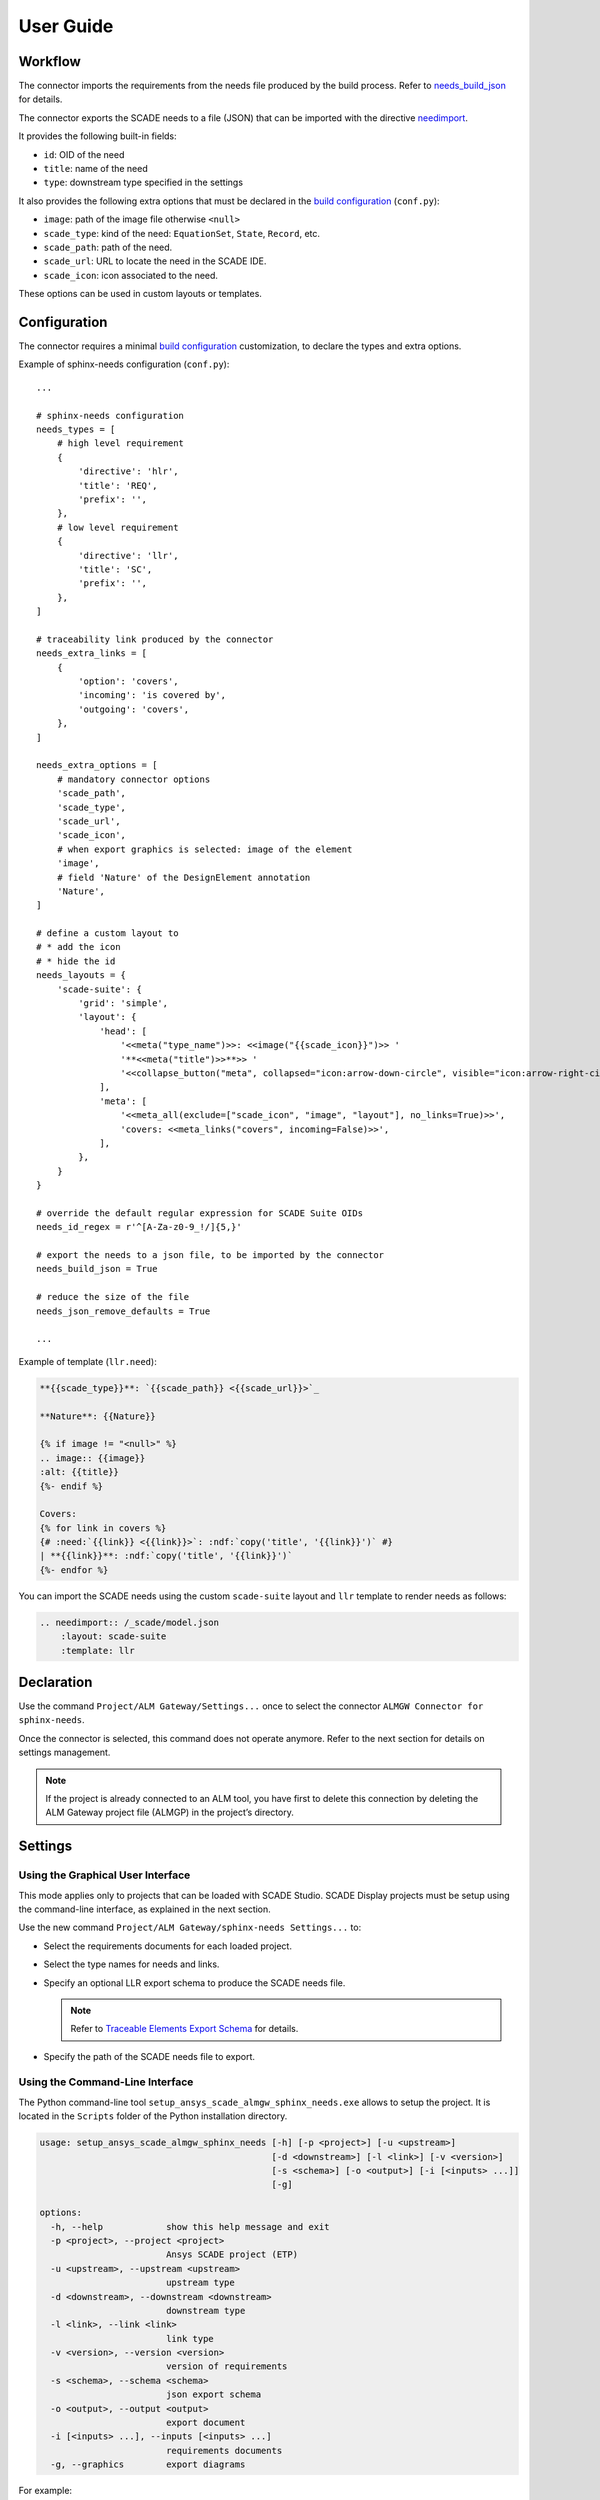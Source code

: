 User Guide
==========

Workflow
--------

The connector imports the requirements from the needs file produced by the build process.
Refer to `needs_build_json`_ for details.

The connector exports the SCADE needs to a file (JSON) that can be imported with
the directive `needimport`_.

It provides the following built-in fields:

* ``id``: OID of the need
* ``title``: name of the need
* ``type``: downstream type specified in the settings

It also provides the following extra options that must be declared
in the `build configuration`_ (``conf.py``):

* ``image``: path of the image file otherwise ``<null>``
* ``scade_type``: kind of the need: ``EquationSet``, ``State``, ``Record``, etc.
* ``scade_path``: path of the need.
* ``scade_url``: URL to locate the need in the SCADE IDE.
* ``scade_icon``: icon associated to the need.

These options can be used in custom layouts or templates.

Configuration
-------------

The connector requires a minimal `build configuration`_ customization, to declare the types and extra options.

Example of sphinx-needs configuration (``conf.py``)::

    ...

    # sphinx-needs configuration
    needs_types = [
        # high level requirement
        {
            'directive': 'hlr',
            'title': 'REQ',
            'prefix': '',
        },
        # low level requirement
        {
            'directive': 'llr',
            'title': 'SC',
            'prefix': '',
        },
    ]

    # traceability link produced by the connector
    needs_extra_links = [
        {
            'option': 'covers',
            'incoming': 'is covered by',
            'outgoing': 'covers',
        },
    ]

    needs_extra_options = [
        # mandatory connector options
        'scade_path',
        'scade_type',
        'scade_url',
        'scade_icon',
        # when export graphics is selected: image of the element
        'image',
        # field 'Nature' of the DesignElement annotation
        'Nature',
    ]

    # define a custom layout to
    # * add the icon
    # * hide the id
    needs_layouts = {
        'scade-suite': {
            'grid': 'simple',
            'layout': {
                'head': [
                    '<<meta("type_name")>>: <<image("{{scade_icon}}")>> '
                    '**<<meta("title")>>**>> '
                    '<<collapse_button("meta", collapsed="icon:arrow-down-circle", visible="icon:arrow-right-circle", initial=True)>>'
                ],
                'meta': [
                    '<<meta_all(exclude=["scade_icon", "image", "layout"], no_links=True)>>',
                    'covers: <<meta_links("covers", incoming=False)>>',
                ],
            },
        }
    }

    # override the default regular expression for SCADE Suite OIDs
    needs_id_regex = r'^[A-Za-z0-9_!/]{5,}'

    # export the needs to a json file, to be imported by the connector
    needs_build_json = True

    # reduce the size of the file
    needs_json_remove_defaults = True

    ...

Example of template (``llr.need``):

.. code-block:: jinja

   **{{scade_type}}**: `{{scade_path}} <{{scade_url}}>`_

   **Nature**: {{Nature}}

   {% if image != "<null>" %}
   .. image:: {{image}}
   :alt: {{title}}
   {%- endif %}

   Covers:
   {% for link in covers %}
   {# :need:`{{link}} <{{link}}>`: :ndf:`copy('title', '{{link}}')` #}
   | **{{link}}**: :ndf:`copy('title', '{{link}}')`
   {%- endfor %}


You can import the SCADE needs using the custom ``scade-suite`` layout
and ``llr`` template to render needs as follows:

.. code-block:: rst

   .. needimport:: /_scade/model.json
       :layout: scade-suite
       :template: llr

.. image:: /_static/llr.png

Declaration
-----------

Use the command ``Project/ALM Gateway/Settings...`` once
to select the connector ``ALMGW Connector for sphinx-needs``.

Once the connector is selected, this command does not operate anymore.
Refer to the next section for details on settings management.

.. Note::

   If the project is already connected to an ALM tool, you have first to delete this connection
   by deleting the ALM Gateway project file (ALMGP) in the project’s directory.

Settings
--------

Using the Graphical User Interface
~~~~~~~~~~~~~~~~~~~~~~~~~~~~~~~~~~

This mode applies only to projects that can be loaded with SCADE Studio.
SCADE Display projects must be setup using the command-line interface,
as explained in the next section.

Use the new command ``Project/ALM Gateway/sphinx-needs Settings...`` to:

* Select the requirements documents for each loaded project.
* Select the type names for needs and links.
* Specify an optional LLR export schema to produce the SCADE needs file.

  .. Note::

     Refer to `Traceable Elements Export Schema`_ for details.

* Specify the path of the SCADE needs file to export.

.. image:: /_static/settings.png

Using the Command-Line Interface
~~~~~~~~~~~~~~~~~~~~~~~~~~~~~~~~

The Python command-line tool ``setup_ansys_scade_almgw_sphinx_needs.exe`` allows to setup
the project. It is located in the ``Scripts`` folder of the Python installation directory.

.. code:: text

   usage: setup_ansys_scade_almgw_sphinx_needs [-h] [-p <project>] [-u <upstream>]
                                               [-d <downstream>] [-l <link>] [-v <version>]
                                               [-s <schema>] [-o <output>] [-i [<inputs> ...]]
                                               [-g]

   options:
     -h, --help            show this help message and exit
     -p <project>, --project <project>
                           Ansys SCADE project (ETP)
     -u <upstream>, --upstream <upstream>
                           upstream type
     -d <downstream>, --downstream <downstream>
                           downstream type
     -l <link>, --link <link>
                           link type
     -v <version>, --version <version>
                           version of requirements
     -s <schema>, --schema <schema>
                           json export schema
     -o <output>, --output <output>
                           export document
     -i [<inputs> ...], --inputs [<inputs> ...]
                           requirements documents
     -g, --graphics        export diagrams

For example:

.. code:: text

   setup_ansys_scade_almgw_sphinx_needs -p MyProject.etp -u ../docs/_build/html/needs.json

Files
-----

Ansys SCADE ALM Gateway connector for sphinx-needs produces several files in the project's directory.

The ``<project.sphinx-needs.trace>`` file stores the traceability links
and must be added to the configuration management system.

The other files are present for logging or debug purpose only:

* ``<project.sphinx-needs.llrs>``: Temporary file for exporting the SCADE needs.
* ``<project.sphinx-needs.reqs>``: Copy of exchange file for importing the traceability.
* ``<links.json>``: Copy of exchange file for exporting the traceability.

Limitations
-----------

The connector does not export diagrams and equation sets.

.. LINKS AND REFERENCES

.. _needs_build_json: https://sphinx-needs.readthedocs.io/en/latest/configuration.html#needs-build-json
.. _needimport: https://sphinx-needs.readthedocs.io/en/latest/directives/needimport.html#needimport
.. _Traceable Elements Export Schema: https://pyalmgw.scade.docs.pyansys.com/version/stable/usage/schema.html
.. _build configuration: https://sphinx-needs.readthedocs.io/en/latest/configuration.html#configuration
